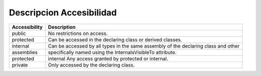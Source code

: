 .. _reference-programacion-csharp-descripcion_accesibilidad:

#########################
Descripcion Accesibilidad
#########################

==============      =======================
Accessibility       Description
==============      =======================
public              No restrictions on access.
protected           Can be accessed in the declaring class or derived classes.
internal            Can be accessed by all types in the same assembly of the declaring class and other
assemblies          specifically named using the InternalsVisibleTo attribute.
protected           internal Any access granted by protected or internal.
private             Only accessed by the declaring class.
==============      =======================
